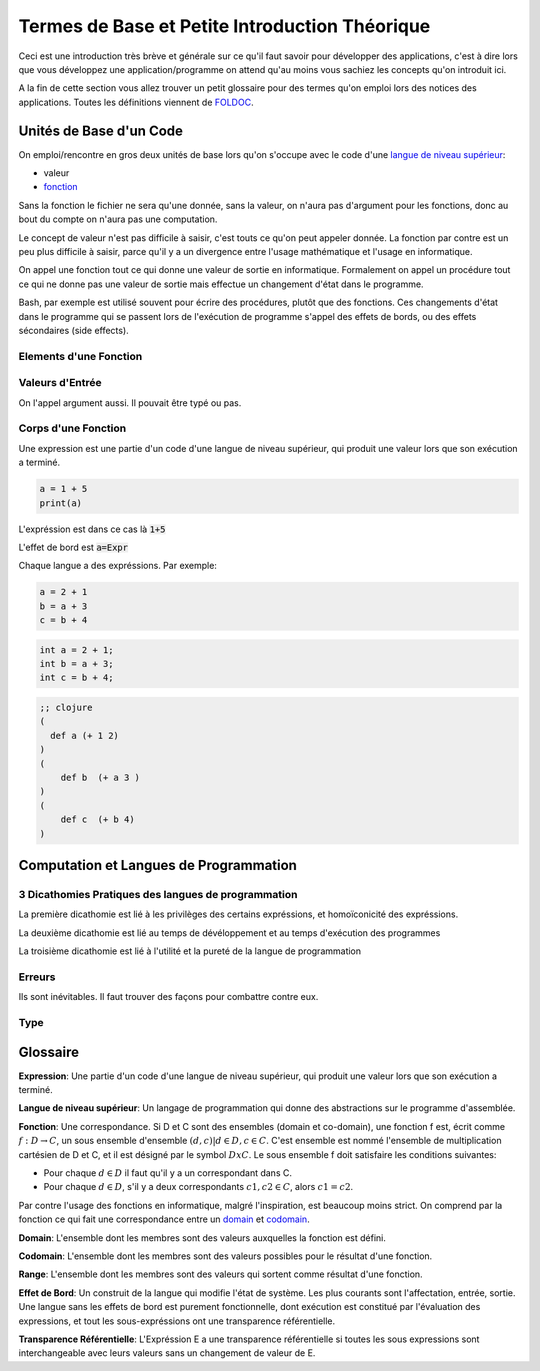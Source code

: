 ################################################
Termes de Base et Petite Introduction Théorique
################################################

Ceci est une introduction très brève et générale sur ce qu'il faut savoir pour
développer des applications, c'est à dire lors que vous développez une
application/programme on attend qu'au moins vous sachiez les concepts qu'on
introduit ici.

A la fin de cette section vous allez trouver un petit glossaire pour des termes
qu'on emploi lors des notices des applications. Toutes les définitions
viennent de `FOLDOC <http://foldoc.org/>`_.


Unités de Base d'un Code
=========================

On emploi/rencontre en gros deux unités de base lors qu'on s'occupe avec le
code d'une `langue de niveau supérieur`_:

- valeur

- `fonction`_


Sans la fonction le fichier ne sera qu'une donnée, sans la valeur, on n'aura pas 
d'argument pour les fonctions, donc au bout du compte on n'aura pas une computation.

Le concept de valeur n'est pas difficile à saisir, c'est touts ce qu'on peut appeler
donnée. La fonction par contre est un peu plus difficile à saisir, parce qu'il y a
un divergence entre l'usage mathématique et l'usage en informatique.

On appel une fonction tout ce qui donne une valeur de sortie en informatique.
Formalement on appel un procédure tout ce qui ne donne pas une valeur de sortie
mais effectue un changement d'état dans le programme.

Bash, par exemple est utilisé souvent pour écrire des procédures, plutôt que des
fonctions. Ces changements d'état dans le programme qui se passent lors de l'exécution
de programme s'appel des effets de bords, ou des effets sécondaires (side effects).


Elements d'une Fonction
-------------------------


Valeurs d'Entrée
-----------------

On l'appel argument aussi. Il pouvait être typé ou pas.


Corps d'une Fonction
---------------------

Une expression est une partie d'un code d'une langue de niveau supérieur, qui produit une valeur
lors que son exécution a terminé.


.. code:: python

   a = 1 + 5
   print(a)

L'expréssion est dans ce cas là :code:`1+5`

L'effet de bord est :code:`a=Expr`

Chaque langue a des expréssions. Par exemple:


.. code:: python

    a = 2 + 1
    b = a + 3
    c = b + 4

.. code:: c++
        
    int a = 2 + 1;
    int b = a + 3;
    int c = b + 4;

.. code:: clojure

    ;; clojure
    (
      def a (+ 1 2)
    )
    (
        def b  (+ a 3 ) 
    )
    (
        def c  (+ b 4)
    )




Computation et Langues de Programmation
==========================================


3 Dicathomies Pratiques des langues de programmation
-----------------------------------------------------

La première dicathomie est lié à les privilèges des certains expréssions,
et homoïconicité des expréssions.

.. image:: ax1.png


La deuxième dicathomie est lié au temps de dévéloppement et au temps d'exécution
des programmes

.. image:: ax2.png


La troisième dicathomie est lié à l'utilité et la pureté de la langue de
programmation

.. image:: ax3.png


Erreurs
--------

Ils sont inévitables. Il faut trouver des façons pour combattre contre eux.


Type
-----




Glossaire
==========

.. _`expression`: 

**Expression**:
Une partie d'un code d'une langue de niveau supérieur, qui produit une valeur
lors que son exécution a terminé.

.. _`langue de niveau supérieur`: 

**Langue de niveau supérieur**:
Un langage de programmation qui donne des abstractions sur le programme
d'assemblée.

.. _`fonction`:

**Fonction**:
Une correspondance. Si D et C sont des ensembles (domain et co-domain), une
fonction f est, écrit comme :math:`f: D → C`, un sous ensemble d'ensemble
:math:`{(d,c) | d ∈ D, c ∈ C}`. C'est ensemble est nommé l'ensemble de
multiplication cartésien de D et C, et il est désigné par le symbol
:math:`DxC`. Le sous ensemble f doit satisfaire les conditions suivantes:

- Pour chaque :math:`d ∈ D` il faut qu'il y a un correspondant dans C.

- Pour chaque :math:`d ∈ D`, s'il y a deux correspondants :math:`c1, c2 ∈ C`,
  alors :math:`c1=c2`.

Par contre l'usage des fonctions en informatique, malgré l'inspiration, est
beaucoup moins strict. On comprend par la fonction ce qui fait une
correspondance entre un `domain`_ et `codomain`_.

.. _`domain`:

**Domain**:
L'ensemble dont les membres sont des valeurs auxquelles la fonction est
défini.

.. _`codomain`:

**Codomain**:
L'ensemble dont les membres sont des valeurs possibles pour le résultat d'une
fonction.

.. _`range`:

**Range**:
L'ensemble dont les membres sont des valeurs qui sortent comme résultat d'une
fonction.

.. _`effet de bord`:

**Effet de Bord**:
Un construit de la langue qui modifie l'état de système. Les plus courants sont
l'affectation, entrée, sortie. Une langue sans les effets de bord est purement
fonctionnelle, dont exécution est constitué par l'évaluation des expressions, 
et tout les sous-expréssions ont une transparence référentielle.

.. _`transparence référentielle`:

**Transparence Référentielle**:
L'Expréssion E a une transparence référentielle si toutes les sous expressions
sont interchangeable avec leurs valeurs sans un changement de valeur de E.
